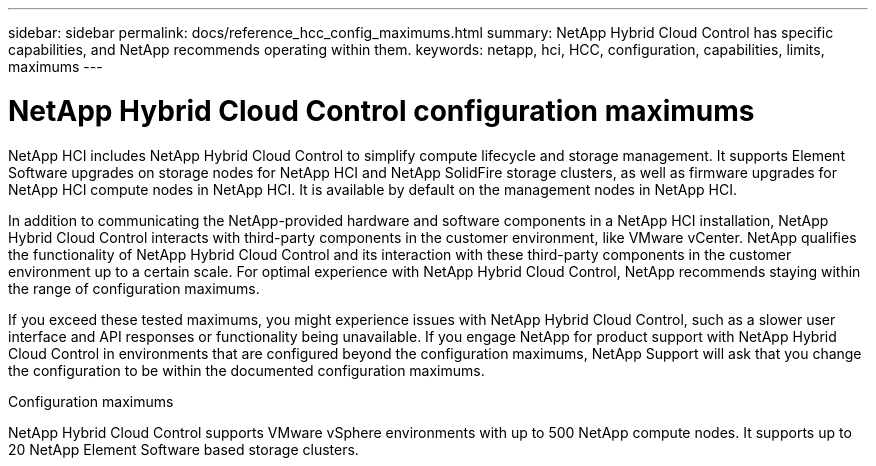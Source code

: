 ---
sidebar: sidebar
permalink: docs/reference_hcc_config_maximums.html
summary: NetApp Hybrid Cloud Control has specific capabilities, and NetApp recommends operating within them.
keywords: netapp, hci, HCC, configuration, capabilities, limits, maximums
---

= NetApp Hybrid Cloud Control configuration maximums

:hardbreaks:
:nofooter:
:icons: font
:linkattrs:
:imagesdir: ../media/

[.lead]

NetApp HCI includes NetApp Hybrid Cloud Control to simplify compute lifecycle and storage management. It supports Element Software upgrades on storage nodes for NetApp HCI and NetApp SolidFire storage clusters, as well as firmware upgrades for NetApp HCI compute nodes in NetApp HCI. It is available by default on the management nodes in NetApp HCI.

In addition to communicating the NetApp-provided hardware and software components in a NetApp HCI installation, NetApp Hybrid Cloud Control interacts with third-party components in the customer environment, like VMware vCenter. NetApp qualifies the functionality of NetApp Hybrid Cloud Control and its interaction with these third-party components in the customer environment up to a certain scale.  For optimal experience with NetApp Hybrid Cloud Control, NetApp recommends staying within the range of configuration maximums.

If you exceed these tested maximums, you might experience issues with NetApp Hybrid Cloud Control, such as a slower user interface and API responses or functionality being unavailable. If you engage NetApp for product support with NetApp Hybrid Cloud Control in environments that are configured beyond the configuration maximums, NetApp Support will ask that you change the configuration to be within the documented configuration maximums.

.Configuration maximums

NetApp Hybrid Cloud Control supports VMware vSphere environments with up to 500 NetApp compute nodes. It supports up to 20 NetApp Element Software based storage clusters.
